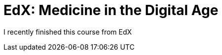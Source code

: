= EdX: Medicine in the Digital Age

:hp-image: https://upload.wikimedia.org/wikipedia/commons/thumb/4/49/Digital_Health_Infographic.jpg/320px-Digital_Health_Infographic.jpg

I recently finished this course from EdX

